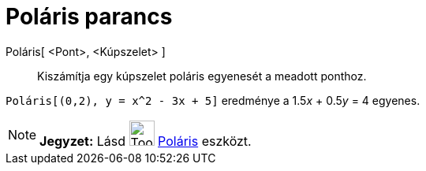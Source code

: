 = Poláris parancs
:page-en: commands/Polar
ifdef::env-github[:imagesdir: /hu/modules/ROOT/assets/images]

Poláris[ <Pont>, <Kúpszelet> ]::
  Kiszámítja egy kúpszelet poláris egyenesét a meadott ponthoz.

[EXAMPLE]
====

`++Poláris[(0,2), y = x^2 - 3x + 5]++` eredménye a 1.5__x__ + 0.5__y__ = 4 egyenes.

====

[NOTE]
====

*Jegyzet:* Lásd image:Tool_Polar_or_Diameter_Line.gif[Tool Polar or Diameter Line.gif,width=32,height=32]
xref:/tools/Poláris.adoc[Poláris] eszközt.

====

